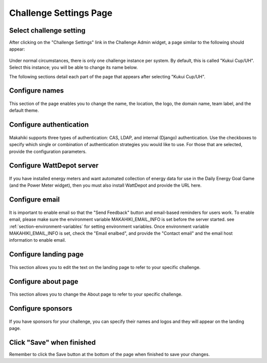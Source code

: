 .. _section-configuration-challenge-admin-challenge-settings:

Challenge Settings Page
=======================

Select challenge setting
------------------------

After clicking on the "Challenge Settings" link in the Challenge Admin widget, a page similar to the following should appear:

.. figure:: figs/configuration/configuration-challenge-admin-challenge-settings.1.png
   :width: 600 px
   :align: center

Under normal circumstances, there is only one challenge instance per system.  By default, this is called "Kukui Cup/UH".  Select this instance; you will be able to change its name below.

The following sections detail each part of the page that appears after selecting "Kukui Cup/UH".   

Configure names
---------------

.. figure:: figs/configuration/configuration-challenge-admin-challenge-settings.2.png
   :width: 600 px
   :align: center

This section of the page enables you to change the name, the location, the logo, the domain name, team label, and the default theme.  

Configure authentication
------------------------

.. figure:: figs/configuration/configuration-challenge-admin-challenge-settings.3.png
   :width: 600 px
   :align: center

Makahiki supports three types of authentication:  CAS, LDAP, and internal (Django) authentication. 
Use the checkboxes to specify which single or combination of authentication strategies you would like to use.  For those that are selected, provide the configuration parameters.

Configure WattDepot server
--------------------------

.. figure:: figs/configuration/configuration-challenge-admin-challenge-settings.4.png
   :width: 600 px
   :align: center

If you have installed energy meters and want automated collection of energy data for use in the Daily Energy Goal Game (and the Power Meter widget), then you must also install WattDepot and 
provide the URL here.  

Configure email
---------------

.. figure:: figs/configuration/configuration-challenge-admin-challenge-settings.5.png
   :width: 600 px
   :align: center

It is important to enable email so that the "Send Feedback" button and email-based reminders for users work.
To enable email, please make sure the environment variable MAKAHIKI_EMAIL_INFO is set before the server
started. see :ref:`section-environment-variables` for setting environment variables.
Once environment variable MAKAHIKI_EMAIL_INFO is set, check the "Email enalbed", and provide
the "Contact email" and the email host information to enable email.

Configure landing page
----------------------

.. figure:: figs/configuration/configuration-challenge-admin-challenge-settings.6.png
   :width: 600 px
   :align: center

This section allows you to edit the text on the landing page to refer to your specific challenge.

Configure about page
--------------------

.. figure:: figs/configuration/configuration-challenge-admin-challenge-settings.7.png
   :width: 600 px
   :align: center

This section allows you to change the About page to refer to your specific challenge. 

Configure sponsors
------------------

.. figure:: figs/configuration/configuration-challenge-admin-challenge-settings.8.png
   :width: 600 px
   :align: center

If you have sponsors for your challenge, you can specify their names and logos and they will appear on the landing page. 

Click "Save" when finished
--------------------------

Remember to click the Save button at the bottom of the page when finished to save your changes. 


